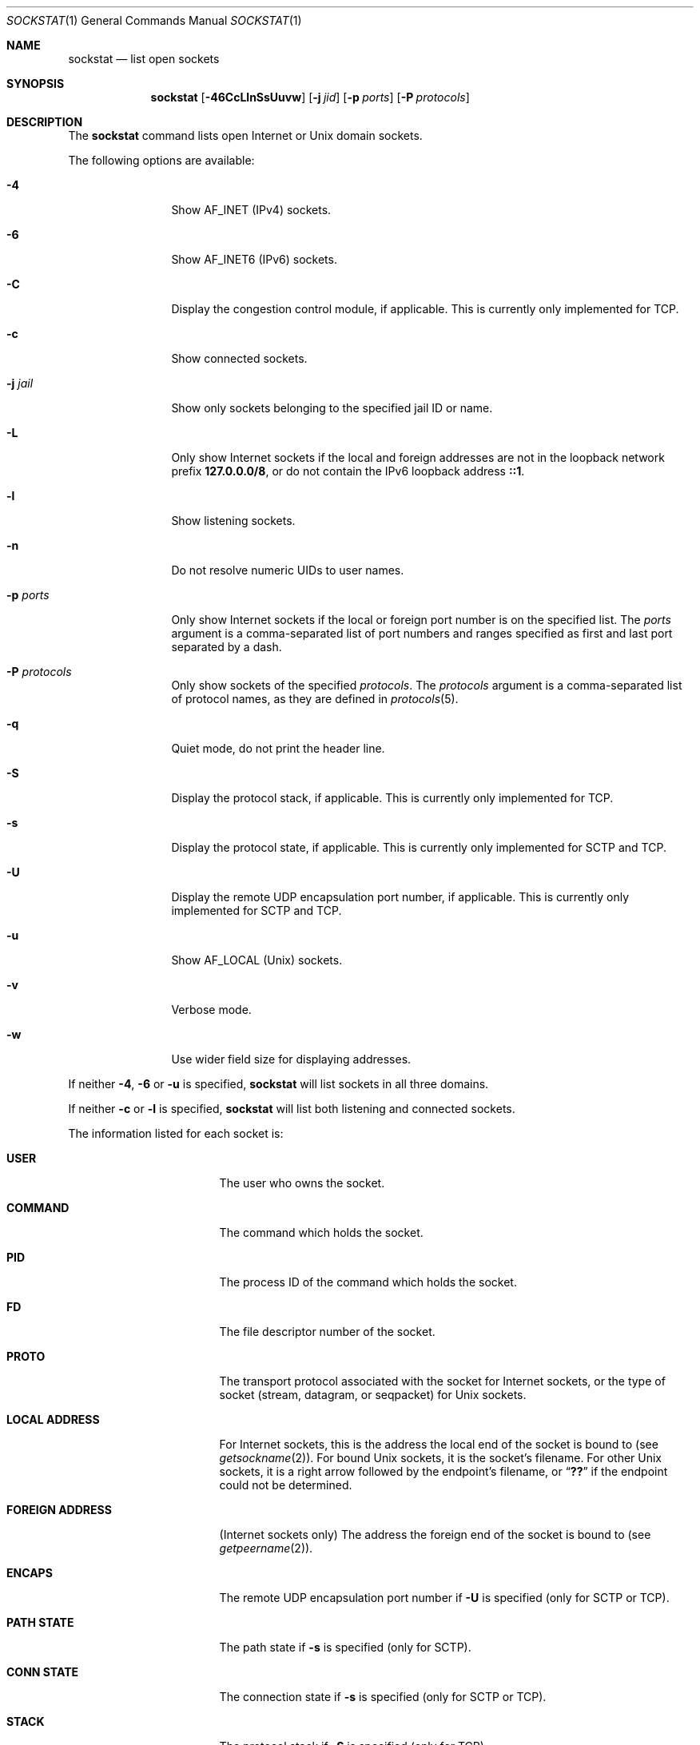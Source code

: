 .\"-
.\" Copyright (c) 1999 Dag-Erling Coïdan Smørgrav
.\" All rights reserved.
.\"
.\" Redistribution and use in source and binary forms, with or without
.\" modification, are permitted provided that the following conditions
.\" are met:
.\" 1. Redistributions of source code must retain the above copyright
.\"    notice, this list of conditions and the following disclaimer
.\"    in this position and unchanged.
.\" 2. Redistributions in binary form must reproduce the above copyright
.\"    notice, this list of conditions and the following disclaimer in the
.\"    documentation and/or other materials provided with the distribution.
.\" 3. The name of the author may not be used to endorse or promote products
.\"    derived from this software without specific prior written permission.
.\"
.\" THIS SOFTWARE IS PROVIDED BY THE AUTHOR ``AS IS'' AND ANY EXPRESS OR
.\" IMPLIED WARRANTIES, INCLUDING, BUT NOT LIMITED TO, THE IMPLIED WARRANTIES
.\" OF MERCHANTABILITY AND FITNESS FOR A PARTICULAR PURPOSE ARE DISCLAIMED.
.\" IN NO EVENT SHALL THE AUTHOR BE LIABLE FOR ANY DIRECT, INDIRECT,
.\" INCIDENTAL, SPECIAL, EXEMPLARY, OR CONSEQUENTIAL DAMAGES (INCLUDING, BUT
.\" NOT LIMITED TO, PROCUREMENT OF SUBSTITUTE GOODS OR SERVICES; LOSS OF USE,
.\" DATA, OR PROFITS; OR BUSINESS INTERRUPTION) HOWEVER CAUSED AND ON ANY
.\" THEORY OF LIABILITY, WHETHER IN CONTRACT, STRICT LIABILITY, OR TORT
.\" (INCLUDING NEGLIGENCE OR OTHERWISE) ARISING IN ANY WAY OUT OF THE USE OF
.\" THIS SOFTWARE, EVEN IF ADVISED OF THE POSSIBILITY OF SUCH DAMAGE.
.\"
.\" $FreeBSD$
.\"
.Dd March 28, 2021
.Dt SOCKSTAT 1
.Os
.Sh NAME
.Nm sockstat
.Nd list open sockets
.Sh SYNOPSIS
.Nm
.Op Fl 46CcLlnSsUuvw
.Op Fl j Ar jid
.Op Fl p Ar ports
.Op Fl P Ar protocols
.Sh DESCRIPTION
The
.Nm
command lists open Internet or
.Ux
domain sockets.
.Pp
The following options are available:
.Bl -tag -width Fl
.It Fl 4
Show
.Dv AF_INET
(IPv4) sockets.
.It Fl 6
Show
.Dv AF_INET6
(IPv6) sockets.
.It Fl C
Display the congestion control module, if applicable.
This is currently only implemented for TCP.
.It Fl c
Show connected sockets.
.It Fl j Ar jail
Show only sockets belonging to the specified jail ID or name.
.It Fl L
Only show Internet sockets if the local and foreign addresses are not
in the loopback network prefix
.Li 127.0.0.0/8 ,
or do not contain the IPv6 loopback address
.Li ::1 .
.It Fl l
Show listening sockets.
.It Fl n
Do not resolve numeric UIDs to user names.
.It Fl p Ar ports
Only show Internet sockets if the local or foreign port number
is on the specified list.
The
.Ar ports
argument is a comma-separated list of port numbers and ranges
specified as first and last port separated by a dash.
.It Fl P Ar protocols
Only show sockets of the specified
.Ar protocols .
The
.Ar protocols
argument is a comma-separated list of protocol names,
as they are defined in
.Xr protocols 5 .
.It Fl q
Quiet mode, do not print the header line.
.It Fl S
Display the protocol stack, if applicable.
This is currently only implemented for TCP.
.It Fl s
Display the protocol state, if applicable.
This is currently only implemented for SCTP and TCP.
.It Fl U
Display the remote UDP encapsulation port number, if applicable.
This is currently only implemented for SCTP and TCP.
.It Fl u
Show
.Dv AF_LOCAL
.Pq Ux
sockets.
.It Fl v
Verbose mode.
.It Fl w
Use wider field size for displaying addresses.
.El
.Pp
If neither
.Fl 4 , 6
or
.Fl u
is specified,
.Nm
will list sockets in all three domains.
.Pp
If neither
.Fl c
or
.Fl l
is specified,
.Nm
will list both listening and connected sockets.
.Pp
The information listed for each
socket is:
.Bl -tag -width "FOREIGN ADDRESS"
.It Li USER
The user who owns the socket.
.It Li COMMAND
The command which holds the socket.
.It Li PID
The process ID of the command which holds the socket.
.It Li FD
The file descriptor number of the socket.
.It Li PROTO
The transport protocol associated with the socket for Internet
sockets, or the type of socket
.Pq stream, datagram, or seqpacket
for
.Ux
sockets.
.It Li LOCAL ADDRESS
For Internet sockets, this is the address the local end of the socket
is bound to (see
.Xr getsockname 2 ) .
For bound
.Ux
sockets, it is the socket's filename.
For other
.Ux
sockets, it is a right arrow followed by the endpoint's filename, or
.Dq Li ??
if the endpoint could not be determined.
.It Li FOREIGN ADDRESS
(Internet sockets only)
The address the foreign end of the socket is bound to (see
.Xr getpeername 2 ) .
.It Li ENCAPS
The remote UDP encapsulation port number if
.Fl U
is specified (only for SCTP or TCP).
.It Li PATH STATE
The path state if
.Fl s
is specified (only for SCTP).
.It Li CONN STATE
The connection state if
.Fl s
is specified (only for SCTP or TCP).
.It Li STACK
The protocol stack if
.Fl S
is specified (only for TCP).
.It Li CC
The congestion control if
.Fl C
is specified (only for TCP).
.El
.Pp
If a socket is associated with more than one file descriptor,
it is shown multiple times.
If a socket is not associated with any file descriptor,
the first four columns have no meaning.
.Sh EXAMPLES
Show information for IPv4 sockets listening on port 22 using protocol
TCP:
.Bd -literal -offset indent
$ sockstat -4 -l -P tcp -p 22
.Ed
.Pp
Show information for sockets using either TCP or UDP, if neither, the local nor
the foreign addresses are in the loopback network:
.Bd -literal -offset indent
$ sockstat -L -P tcp,udp
.Ed
.Pp
Show TCP IPv6 sockets which are listening and connected (default):
.Bd -literal -offset indent
$ sockstat -6 -P tcp
.Ed
.Sh SEE ALSO
.Xr fstat 1 ,
.Xr netstat 1 ,
.Xr procstat 1 ,
.Xr inet 4 ,
.Xr inet6 4 ,
.Xr protocols 5
.Sh HISTORY
The
.Nm
command appeared in
.Fx 3.1 .
.Sh AUTHORS
The
.Nm
command and this manual page were written by
.An Dag-Erling Sm\(/orgrav Aq Mt des@FreeBSD.org .
